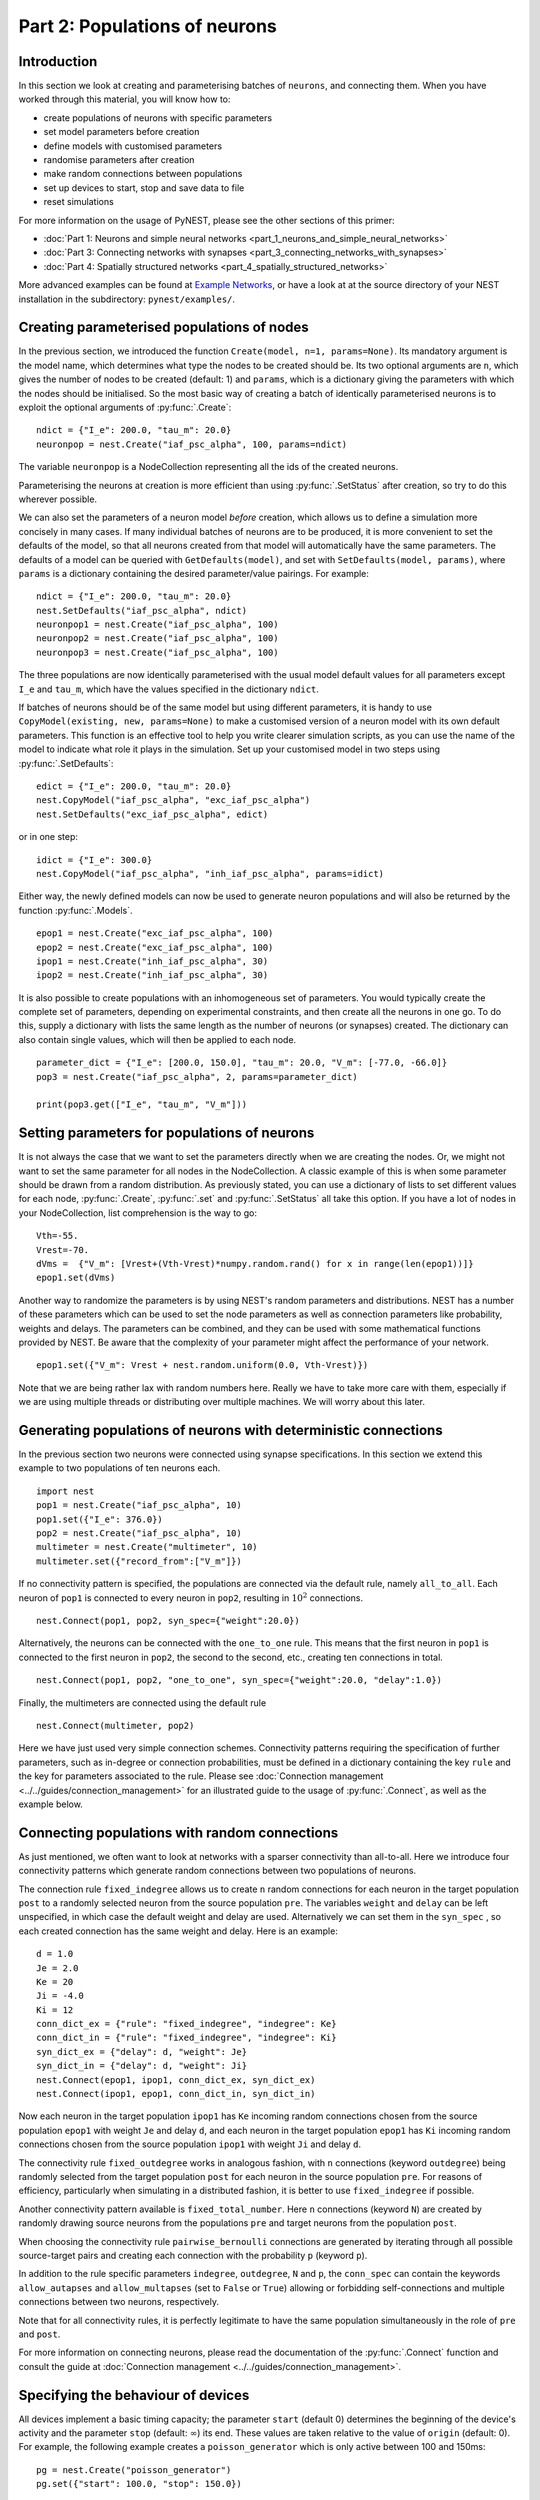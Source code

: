 Part 2: Populations of neurons
==============================

Introduction
------------

In this section we look at creating and parameterising batches of
``neurons``, and connecting them. When you have worked through this
material, you will know how to:

-  create populations of neurons with specific parameters
-  set model parameters before creation
-  define models with customised parameters
-  randomise parameters after creation
-  make random connections between populations
-  set up devices to start, stop and save data to file
-  reset simulations

For more information on the usage of PyNEST, please see the other
sections of this primer:

-  :doc:`Part 1: Neurons and simple neural
   networks <part_1_neurons_and_simple_neural_networks>`
-  :doc:`Part 3: Connecting networks with
   synapses <part_3_connecting_networks_with_synapses>`
-  :doc:`Part 4: Spatially structured
   networks <part_4_spatially_structured_networks>`

More advanced examples can be found at `Example
Networks <https://www.nest-simulator.org/more-example-networks/>`__, or
have a look at at the source directory of your NEST installation in the
subdirectory: ``pynest/examples/``.

Creating parameterised populations of nodes
-------------------------------------------

In the previous section, we introduced the function
``Create(model, n=1, params=None)``. Its mandatory argument is the model
name, which determines what type the nodes to be created should be. Its
two optional arguments are ``n``, which gives the number of nodes to be
created (default: 1) and ``params``, which is a dictionary giving the
parameters with which the nodes should be initialised. So the most basic
way of creating a batch of identically parameterised neurons is to
exploit the optional arguments of :py:func:`.Create`:

::

    ndict = {"I_e": 200.0, "tau_m": 20.0}
    neuronpop = nest.Create("iaf_psc_alpha", 100, params=ndict)

The variable ``neuronpop`` is a NodeCollection representing all the ids of the created
neurons.

Parameterising the neurons at creation is more efficient than using
:py:func:`.SetStatus` after creation, so try to do this wherever possible.

We can also set the parameters of a neuron model *before* creation,
which allows us to define a simulation more concisely in many cases. If
many individual batches of neurons are to be produced, it is more
convenient to set the defaults of the model, so that all neurons created
from that model will automatically have the same parameters. The
defaults of a model can be queried with ``GetDefaults(model)``, and set
with ``SetDefaults(model, params)``, where ``params`` is a dictionary
containing the desired parameter/value pairings. For example:

::

    ndict = {"I_e": 200.0, "tau_m": 20.0}
    nest.SetDefaults("iaf_psc_alpha", ndict)
    neuronpop1 = nest.Create("iaf_psc_alpha", 100)
    neuronpop2 = nest.Create("iaf_psc_alpha", 100)
    neuronpop3 = nest.Create("iaf_psc_alpha", 100)

The three populations are now identically parameterised with the usual
model default values for all parameters except ``I_e`` and ``tau_m``,
which have the values specified in the dictionary ``ndict``.

If batches of neurons should be of the same model but using different
parameters, it is handy to use ``CopyModel(existing, new, params=None)``
to make a customised version of a neuron model with its own default
parameters. This function is an effective tool to help you write clearer
simulation scripts, as you can use the name of the model to indicate
what role it plays in the simulation. Set up your customised model in
two steps using :py:func:`.SetDefaults`:

::

    edict = {"I_e": 200.0, "tau_m": 20.0}
    nest.CopyModel("iaf_psc_alpha", "exc_iaf_psc_alpha")
    nest.SetDefaults("exc_iaf_psc_alpha", edict)

or in one step:

::

    idict = {"I_e": 300.0}
    nest.CopyModel("iaf_psc_alpha", "inh_iaf_psc_alpha", params=idict)

Either way, the newly defined models can now be used to generate neuron
populations and will also be returned by the function :py:func:`.Models`.

::

    epop1 = nest.Create("exc_iaf_psc_alpha", 100)
    epop2 = nest.Create("exc_iaf_psc_alpha", 100)
    ipop1 = nest.Create("inh_iaf_psc_alpha", 30)
    ipop2 = nest.Create("inh_iaf_psc_alpha", 30)

It is also possible to create populations with an inhomogeneous set of
parameters. You would typically create the complete set of parameters,
depending on experimental constraints, and then create all the neurons
in one go. To do this, supply a dictionary with lists the same length
as the number of neurons (or synapses) created. The dictionary can also
contain single values, which will then be applied to each node.

::

    parameter_dict = {"I_e": [200.0, 150.0], "tau_m": 20.0, "V_m": [-77.0, -66.0]}
    pop3 = nest.Create("iaf_psc_alpha", 2, params=parameter_dict)

    print(pop3.get(["I_e", "tau_m", "V_m"]))

Setting parameters for populations of neurons
---------------------------------------------

It is not always the case that we want to set the parameters directly when we are creating
the nodes. Or, we might not want to set the same parameter for all nodes
in the NodeCollection. A classic example of this is when some parameter should
be drawn from a random distribution. As previously stated, you can use a dictionary
of lists to set different values for each node, :py:func:`.Create`, :py:func:`.set`
and :py:func:`.SetStatus` all take this option. If you have a lot of nodes in your NodeCollection,
list comprehension is the way to go:

::

    Vth=-55.
    Vrest=-70.
    dVms =  {"V_m": [Vrest+(Vth-Vrest)*numpy.random.rand() for x in range(len(epop1))]}
    epop1.set(dVms)

Another way to randomize the parameters is by using NEST's random parameters and
distributions. NEST has a number of these parameters which can be used to set the
node parameters as well as connection parameters like probability, weights and delays.
The parameters can be combined, and they can be used with some mathematical functions
provided by NEST. Be aware that the complexity of your parameter might affect
the performance of your network.

::

    epop1.set({"V_m": Vrest + nest.random.uniform(0.0, Vth-Vrest)})


Note that we are being rather lax with random numbers here. Really we
have to take more care with them, especially if we are using multiple
threads or distributing over multiple machines. We will worry about this
later.

Generating populations of neurons with deterministic connections
----------------------------------------------------------------

In the previous section two neurons were connected using synapse
specifications. In this section we extend this example to two
populations of ten neurons each.

::

    import nest
    pop1 = nest.Create("iaf_psc_alpha", 10)
    pop1.set({"I_e": 376.0})
    pop2 = nest.Create("iaf_psc_alpha", 10)
    multimeter = nest.Create("multimeter", 10)
    multimeter.set({"record_from":["V_m"]})

If no connectivity pattern is specified, the populations are connected
via the default rule, namely ``all_to_all``. Each neuron of ``pop1`` is
connected to every neuron in ``pop2``, resulting in :math:`10^2`
connections.

::

    nest.Connect(pop1, pop2, syn_spec={"weight":20.0})

Alternatively, the neurons can be connected with the ``one_to_one`` rule.
This means that the first neuron in ``pop1`` is connected to the first
neuron in ``pop2``, the second to the second, etc., creating ten
connections in total.

::

    nest.Connect(pop1, pop2, "one_to_one", syn_spec={"weight":20.0, "delay":1.0})

Finally, the multimeters are connected using the default rule

::

    nest.Connect(multimeter, pop2)

Here we have just used very simple connection schemes. Connectivity
patterns requiring the specification of further parameters, such as
in-degree or connection probabilities, must be defined in a dictionary
containing the key ``rule`` and the key for parameters associated to the
rule. Please see :doc:`Connection management <../../guides/connection_management>`
for an illustrated guide to the usage of :py:func:`.Connect`, as well as the example below.

Connecting populations with random connections
----------------------------------------------

As just mentioned, we often want to look at
networks with a sparser connectivity than all-to-all. Here we introduce
four connectivity patterns which generate random connections between two
populations of neurons.

The connection rule ``fixed_indegree`` allows us to create ``n`` random
connections for each neuron in the target population ``post`` to a
randomly selected neuron from the source population ``pre``. The
variables ``weight`` and ``delay`` can be left unspecified, in which
case the default weight and delay are used. Alternatively we can set
them in the ``syn_spec`` , so each created connection has the same
weight and delay. Here is an example:

::

    d = 1.0
    Je = 2.0
    Ke = 20
    Ji = -4.0
    Ki = 12
    conn_dict_ex = {"rule": "fixed_indegree", "indegree": Ke}
    conn_dict_in = {"rule": "fixed_indegree", "indegree": Ki}
    syn_dict_ex = {"delay": d, "weight": Je}
    syn_dict_in = {"delay": d, "weight": Ji}
    nest.Connect(epop1, ipop1, conn_dict_ex, syn_dict_ex)
    nest.Connect(ipop1, epop1, conn_dict_in, syn_dict_in)

Now each neuron in the target population ``ipop1`` has ``Ke`` incoming
random connections chosen from the source population ``epop1`` with
weight ``Je`` and delay ``d``, and each neuron in the target population
``epop1`` has ``Ki`` incoming random connections chosen from the source
population ``ipop1`` with weight ``Ji`` and delay ``d``.

The connectivity rule ``fixed_outdegree`` works in analogous fashion,
with ``n`` connections (keyword ``outdegree``) being randomly selected
from the target population ``post`` for each neuron in the source
population ``pre``. For reasons of efficiency, particularly when
simulating in a distributed fashion, it is better to use
``fixed_indegree`` if possible.

Another connectivity pattern available is ``fixed_total_number``. Here
``n`` connections (keyword ``N``) are created by randomly drawing source
neurons from the populations ``pre`` and target neurons from the
population ``post``.

When choosing the connectivity rule ``pairwise_bernoulli`` connections
are generated by iterating through all possible source-target pairs and
creating each connection with the probability ``p`` (keyword ``p``).

In addition to the rule specific parameters ``indegree``, ``outdegree``,
``N`` and ``p``, the ``conn_spec`` can contain the keywords ``allow_autapses``
and ``allow_multapses`` (set to ``False`` or ``True``) allowing or forbidding
self-connections and multiple connections between two neurons,
respectively.

Note that for all connectivity rules, it is perfectly legitimate to have
the same population simultaneously in the role of ``pre`` and ``post``.

For more information on connecting neurons, please read the
documentation of the :py:func:`.Connect` function and consult the guide at
:doc:`Connection management <../../guides/connection_management>`.

Specifying the behaviour of devices
-----------------------------------

All devices implement a basic timing capacity; the parameter ``start``
(default 0) determines the beginning of the device's activity and the
parameter ``stop`` (default: :math:`∞`) its end. These values are taken
relative to the value of ``origin`` (default: 0). For example, the
following example creates a ``poisson_generator`` which is only active
between 100 and 150ms:

::

    pg = nest.Create("poisson_generator")
    pg.set({"start": 100.0, "stop": 150.0})

This functionality is useful for setting up experimental protocols with
stimuli that start and stop at particular times.

So far we have accessed the data recorded by devices directly, by
extracting the value of ``events``. However, for larger or longer
simulations, we may prefer to write the data to file for later
analysis instead. All recording devices allow the specification of
where data is stored over the parameter ``record_to``, which is set to
the name of the recording backend to use.  To dump recorded data to a
file, set ``/ascii``, to print to the screen, use ``/screen`` and to
hold the data in memory, set ``/memory``, which is also the default
for all recording devices. The following code sets up a ``multimeter``
to record data to a named file:

::

    recdict = {"record_to" : "ascii", "label" : "epop_mp"}
    mm1 = nest.Create("multimeter", params=recdict)

If no name for the file is specified using the ``label`` parameter, NEST
will generate its own using the name of the device, and its id. If the
simulation is multithreaded or distributed, multiple files will be
created, one for each process and/or thread. For more information on how
to customise the behaviour and output format of recording devices,
please read the documentation for :doc:`RecordingDevice <../../guides/recording_from_simulations>`.

Resetting simulations
---------------------

It often occurs that we need to reset a simulation. For example, if you
are developing a script, then you may need to run it from the
``ipython`` console multiple times before you are happy with its
behaviour. In this case, it is useful to use the function
:py:func:`.ResetKernel`. This gets rid of all nodes you have created, any
customised models you created, and resets the internal clock to 0.

The other main use of resetting is when you need to run a simulation in
a loop, for example to test different parameter settings. In this case
there is typically no need to throw out the whole network and create and
connect everything, it is enough to re-parameterise the network. A good
strategy here is to create and connect your network outside the loop,
and then carry out the parametrisation, simulation and data collection
steps within the loop.

Command overview
----------------

These are the new functions we introduced for the examples in this
section.

Getting and setting basic settings and parameters of NEST
~~~~~~~~~~~~~~~~~~~~~~~~~~~~~~~~~~~~~~~~~~~~~~~~~~~~~~~~~

-  ``GetKernelStatus(keys=none)``

   Obtain parameters of the simulation kernel. Returns:

   -  Parameter dictionary if called without argument
   -  Single parameter value if called with single parameter name
   -  List of parameter values if called with list of parameter names

Models
~~~~~~

-  ``GetDefaults(model)``

   Return a dictionary with the default parameters of the given
   ``model``, specified by a string.

-  ``SetDefaults(model, params)``

   Set the default parameters of the given ``model`` to the values
   specified in the ``params`` dictionary.

-  ``CopyModel(existing, new, params=None)``

   Create a ``new`` model by copying an ``existing`` one. Default
   parameters can be given as ``params``, or else are taken from
   ``existing``.

Simulation control
~~~~~~~~~~~~~~~~~~

-  :py:func:`.ResetKernel`

   Reset the simulation kernel. This will destroy the network as well as
   all custom models created with :py:func:`.CopyModel`. The parameters of
   built-in models are reset to their defaults. Calling this function is
   equivalent to restarting NEST.
